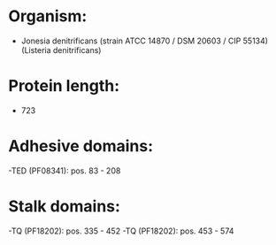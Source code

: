 * Organism:
- Jonesia denitrificans (strain ATCC 14870 / DSM 20603 / CIP 55134) (Listeria denitrificans)
* Protein length:
- 723
* Adhesive domains:
-TED (PF08341): pos. 83 - 208
* Stalk domains:
-TQ (PF18202): pos. 335 - 452
-TQ (PF18202): pos. 453 - 574

